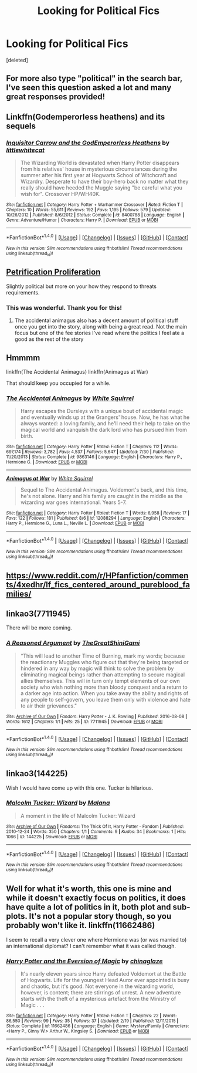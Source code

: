 #+TITLE: Looking for Political Fics

* Looking for Political Fics
:PROPERTIES:
:Score: 7
:DateUnix: 1471182549.0
:DateShort: 2016-Aug-14
:FlairText: Request
:END:
[deleted]


** For more also type "political" in the search bar, I've seen this question asked a lot and many great responses provided!
:PROPERTIES:
:Author: karrottop94
:Score: 6
:DateUnix: 1471185842.0
:DateShort: 2016-Aug-14
:END:


** Linkffn(Godemperorless heathens) and its sequels
:PROPERTIES:
:Author: viol8er
:Score: 4
:DateUnix: 1471190827.0
:DateShort: 2016-Aug-14
:END:

*** [[http://www.fanfiction.net/s/8400788/1/][*/Inquisitor Carrow and the GodEmperorless Heathens/*]] by [[https://www.fanfiction.net/u/2085009/littlewhitecat][/littlewhitecat/]]

#+begin_quote
  The Wizarding World is devastated when Harry Potter disappears from his relatives' house in mysterious circumstances during the summer after his first year at Hogwarts School of Witchcraft and Wizardry. Desperate to have their boy-hero back no matter what they really should have heeded the Muggle saying "be careful what you wish for". Crossover HP/WH40K.
#+end_quote

^{/Site/: [[http://www.fanfiction.net/][fanfiction.net]] *|* /Category/: Harry Potter + Warhammer Crossover *|* /Rated/: Fiction T *|* /Chapters/: 10 *|* /Words/: 55,611 *|* /Reviews/: 192 *|* /Favs/: 1,195 *|* /Follows/: 579 *|* /Updated/: 10/26/2012 *|* /Published/: 8/6/2012 *|* /Status/: Complete *|* /id/: 8400788 *|* /Language/: English *|* /Genre/: Adventure/Humor *|* /Characters/: Harry P. *|* /Download/: [[http://www.ff2ebook.com/old/ffn-bot/index.php?id=8400788&source=ff&filetype=epub][EPUB]] or [[http://www.ff2ebook.com/old/ffn-bot/index.php?id=8400788&source=ff&filetype=mobi][MOBI]]}

--------------

*FanfictionBot*^{1.4.0} *|* [[[https://github.com/tusing/reddit-ffn-bot/wiki/Usage][Usage]]] | [[[https://github.com/tusing/reddit-ffn-bot/wiki/Changelog][Changelog]]] | [[[https://github.com/tusing/reddit-ffn-bot/issues/][Issues]]] | [[[https://github.com/tusing/reddit-ffn-bot/][GitHub]]] | [[[https://www.reddit.com/message/compose?to=tusing][Contact]]]

^{/New in this version: Slim recommendations using/ ffnbot!slim! /Thread recommendations using/ linksub(thread_id)!}
:PROPERTIES:
:Author: FanfictionBot
:Score: 1
:DateUnix: 1471190853.0
:DateShort: 2016-Aug-14
:END:


** [[https://www.fanfiction.net/s/11265467/1/][Petrification Proliferation]]

Slightly political but more on your how they respond to threats requirements.
:PROPERTIES:
:Author: Puidwen
:Score: 3
:DateUnix: 1471216825.0
:DateShort: 2016-Aug-15
:END:

*** This was wonderful. Thank you for this!
:PROPERTIES:
:Author: mcj545
:Score: 2
:DateUnix: 1471230713.0
:DateShort: 2016-Aug-15
:END:

**** The accidental animagus also has a decent amount of political stuff once you get into the story, along with being a great read. Not the main focus but one of the fee stories I've read where the politics I feel ate a good as the rest of the story
:PROPERTIES:
:Author: darkcloud5554
:Score: 1
:DateUnix: 1471422247.0
:DateShort: 2016-Aug-17
:END:


** Hmmmm

linkffn(The Accidental Animagus) linkffn(Animagus at War)

That should keep you occupied for a while.
:PROPERTIES:
:Score: 2
:DateUnix: 1471229125.0
:DateShort: 2016-Aug-15
:END:

*** [[http://www.fanfiction.net/s/9863146/1/][*/The Accidental Animagus/*]] by [[https://www.fanfiction.net/u/5339762/White-Squirrel][/White Squirrel/]]

#+begin_quote
  Harry escapes the Dursleys with a unique bout of accidental magic and eventually winds up at the Grangers' house. Now, he has what he always wanted: a loving family, and he'll need their help to take on the magical world and vanquish the dark lord who has pursued him from birth.
#+end_quote

^{/Site/: [[http://www.fanfiction.net/][fanfiction.net]] *|* /Category/: Harry Potter *|* /Rated/: Fiction T *|* /Chapters/: 112 *|* /Words/: 697,174 *|* /Reviews/: 3,782 *|* /Favs/: 4,537 *|* /Follows/: 5,647 *|* /Updated/: 7/30 *|* /Published/: 11/20/2013 *|* /Status/: Complete *|* /id/: 9863146 *|* /Language/: English *|* /Characters/: Harry P., Hermione G. *|* /Download/: [[http://www.ff2ebook.com/old/ffn-bot/index.php?id=9863146&source=ff&filetype=epub][EPUB]] or [[http://www.ff2ebook.com/old/ffn-bot/index.php?id=9863146&source=ff&filetype=mobi][MOBI]]}

--------------

[[http://www.fanfiction.net/s/12088294/1/][*/Animagus at War/*]] by [[https://www.fanfiction.net/u/5339762/White-Squirrel][/White Squirrel/]]

#+begin_quote
  Sequel to The Accidental Animagus. Voldemort's back, and this time, he's not alone. Harry and his family are caught in the middle as the wizarding war goes international. Years 5-7.
#+end_quote

^{/Site/: [[http://www.fanfiction.net/][fanfiction.net]] *|* /Category/: Harry Potter *|* /Rated/: Fiction T *|* /Words/: 6,958 *|* /Reviews/: 17 *|* /Favs/: 122 *|* /Follows/: 181 *|* /Published/: 8/6 *|* /id/: 12088294 *|* /Language/: English *|* /Characters/: Harry P., Hermione G., Luna L., Neville L. *|* /Download/: [[http://www.ff2ebook.com/old/ffn-bot/index.php?id=12088294&source=ff&filetype=epub][EPUB]] or [[http://www.ff2ebook.com/old/ffn-bot/index.php?id=12088294&source=ff&filetype=mobi][MOBI]]}

--------------

*FanfictionBot*^{1.4.0} *|* [[[https://github.com/tusing/reddit-ffn-bot/wiki/Usage][Usage]]] | [[[https://github.com/tusing/reddit-ffn-bot/wiki/Changelog][Changelog]]] | [[[https://github.com/tusing/reddit-ffn-bot/issues/][Issues]]] | [[[https://github.com/tusing/reddit-ffn-bot/][GitHub]]] | [[[https://www.reddit.com/message/compose?to=tusing][Contact]]]

^{/New in this version: Slim recommendations using/ ffnbot!slim! /Thread recommendations using/ linksub(thread_id)!}
:PROPERTIES:
:Author: FanfictionBot
:Score: 1
:DateUnix: 1471229154.0
:DateShort: 2016-Aug-15
:END:


** [[https://www.reddit.com/r/HPfanfiction/comments/4xedhr/lf_fics_centered_around_pureblood_families/]]
:PROPERTIES:
:Author: Murky_Red
:Score: 2
:DateUnix: 1471184879.0
:DateShort: 2016-Aug-14
:END:


** linkao3(7711945)

There will be more coming.
:PROPERTIES:
:Score: 1
:DateUnix: 1471221350.0
:DateShort: 2016-Aug-15
:END:

*** [[http://archiveofourown.org/works/7711945][*/A Reasoned Argument/*]] by [[http://archiveofourown.org/users/TheGreatShiniGami/pseuds/TheGreatShiniGami][/TheGreatShiniGami/]]

#+begin_quote
  “This will lead to another Time of Burning, mark my words; because the reactionary Muggles who figure out that they're being targeted or hindered in any way by magic will think to solve the problem by eliminating magical beings rather than attempting to secure magical allies themselves. This will in turn only tempt elements of our own society who wish nothing more than bloody conquest and a return to a darker age into action. When you take away the ability and rights of any people to self-govern, you leave them only with violence and hate to air their grievances."
#+end_quote

^{/Site/: [[http://www.archiveofourown.org/][Archive of Our Own]] *|* /Fandom/: Harry Potter - J. K. Rowling *|* /Published/: 2016-08-08 *|* /Words/: 1612 *|* /Chapters/: 1/1 *|* /Hits/: 25 *|* /ID/: 7711945 *|* /Download/: [[http://archiveofourown.org/downloads/Th/TheGreatShiniGami/7711945/A%20Reasoned%20Argument.epub?updated_at=1470654625][EPUB]] or [[http://archiveofourown.org/downloads/Th/TheGreatShiniGami/7711945/A%20Reasoned%20Argument.mobi?updated_at=1470654625][MOBI]]}

--------------

*FanfictionBot*^{1.4.0} *|* [[[https://github.com/tusing/reddit-ffn-bot/wiki/Usage][Usage]]] | [[[https://github.com/tusing/reddit-ffn-bot/wiki/Changelog][Changelog]]] | [[[https://github.com/tusing/reddit-ffn-bot/issues/][Issues]]] | [[[https://github.com/tusing/reddit-ffn-bot/][GitHub]]] | [[[https://www.reddit.com/message/compose?to=tusing][Contact]]]

^{/New in this version: Slim recommendations using/ ffnbot!slim! /Thread recommendations using/ linksub(thread_id)!}
:PROPERTIES:
:Author: FanfictionBot
:Score: 1
:DateUnix: 1471221371.0
:DateShort: 2016-Aug-15
:END:


** linkao3(144225)

Wish I would have come up with this one. Tucker is hilarious.
:PROPERTIES:
:Score: 1
:DateUnix: 1471235234.0
:DateShort: 2016-Aug-15
:END:

*** [[http://archiveofourown.org/works/144225][*/Malcolm Tucker: Wizard/*]] by [[http://archiveofourown.org/users/Malana/pseuds/Malana][/Malana/]]

#+begin_quote
  A moment in the life of Malcolm Tucker: Wizard
#+end_quote

^{/Site/: [[http://www.archiveofourown.org/][Archive of Our Own]] *|* /Fandoms/: The Thick Of It, Harry Potter - Fandom *|* /Published/: 2010-12-24 *|* /Words/: 350 *|* /Chapters/: 1/1 *|* /Comments/: 9 *|* /Kudos/: 34 *|* /Bookmarks/: 1 *|* /Hits/: 1066 *|* /ID/: 144225 *|* /Download/: [[http://archiveofourown.org/downloads/Ma/Malana/144225/Malcolm%20Tucker%20Wizard.epub?updated_at=1387217337][EPUB]] or [[http://archiveofourown.org/downloads/Ma/Malana/144225/Malcolm%20Tucker%20Wizard.mobi?updated_at=1387217337][MOBI]]}

--------------

*FanfictionBot*^{1.4.0} *|* [[[https://github.com/tusing/reddit-ffn-bot/wiki/Usage][Usage]]] | [[[https://github.com/tusing/reddit-ffn-bot/wiki/Changelog][Changelog]]] | [[[https://github.com/tusing/reddit-ffn-bot/issues/][Issues]]] | [[[https://github.com/tusing/reddit-ffn-bot/][GitHub]]] | [[[https://www.reddit.com/message/compose?to=tusing][Contact]]]

^{/New in this version: Slim recommendations using/ ffnbot!slim! /Thread recommendations using/ linksub(thread_id)!}
:PROPERTIES:
:Author: FanfictionBot
:Score: 1
:DateUnix: 1471235239.0
:DateShort: 2016-Aug-15
:END:


** Well for what it's worth, this one is mine and while it doesn't exactly focus on politics, it does have quite a lot of politics in it, both plot and sub-plots. It's not a popular story though, so you probably won't like it. linkffn(11662486)

I seem to recall a very clever one where Hermione was (or was married to) an international diplomat? I can't remember what it was called though.
:PROPERTIES:
:Score: 1
:DateUnix: 1471243795.0
:DateShort: 2016-Aug-15
:END:

*** [[http://www.fanfiction.net/s/11662486/1/][*/Harry Potter and the Eversion of Magic/*]] by [[https://www.fanfiction.net/u/6277431/chinaglaze][/chinaglaze/]]

#+begin_quote
  It's nearly eleven years since Harry defeated Voldemort at the Battle of Hogwarts. Life for the youngest Head Auror ever appointed is busy and chaotic, but it's good. Not everyone in the wizarding world, however, is content; there are stirrings of unrest. A new adventure starts with the theft of a mysterious artefact from the Ministry of Magic . . .
#+end_quote

^{/Site/: [[http://www.fanfiction.net/][fanfiction.net]] *|* /Category/: Harry Potter *|* /Rated/: Fiction T *|* /Chapters/: 22 *|* /Words/: 86,550 *|* /Reviews/: 99 *|* /Favs/: 35 *|* /Follows/: 37 *|* /Updated/: 2/19 *|* /Published/: 12/11/2015 *|* /Status/: Complete *|* /id/: 11662486 *|* /Language/: English *|* /Genre/: Mystery/Family *|* /Characters/: <Harry P., Ginny W.> Arthur W., Kingsley S. *|* /Download/: [[http://www.ff2ebook.com/old/ffn-bot/index.php?id=11662486&source=ff&filetype=epub][EPUB]] or [[http://www.ff2ebook.com/old/ffn-bot/index.php?id=11662486&source=ff&filetype=mobi][MOBI]]}

--------------

*FanfictionBot*^{1.4.0} *|* [[[https://github.com/tusing/reddit-ffn-bot/wiki/Usage][Usage]]] | [[[https://github.com/tusing/reddit-ffn-bot/wiki/Changelog][Changelog]]] | [[[https://github.com/tusing/reddit-ffn-bot/issues/][Issues]]] | [[[https://github.com/tusing/reddit-ffn-bot/][GitHub]]] | [[[https://www.reddit.com/message/compose?to=tusing][Contact]]]

^{/New in this version: Slim recommendations using/ ffnbot!slim! /Thread recommendations using/ linksub(thread_id)!}
:PROPERTIES:
:Author: FanfictionBot
:Score: 1
:DateUnix: 1471243808.0
:DateShort: 2016-Aug-15
:END:
